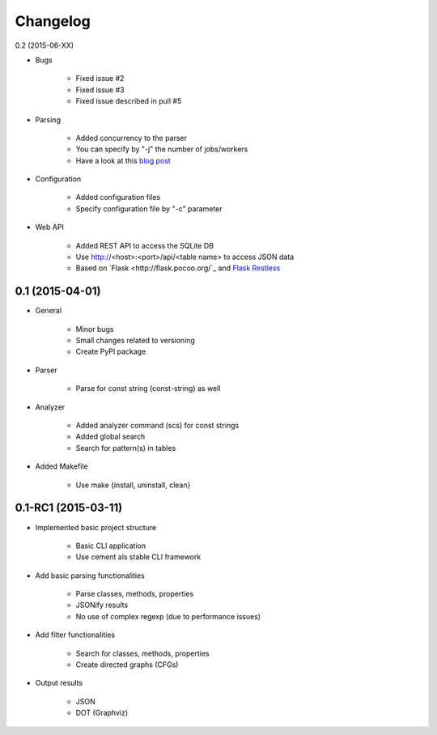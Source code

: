 ===========
Changelog
===========

0.2 (2015-06-XX)

* Bugs

    * Fixed issue #2
    * Fixed issue #3
    * Fixed issue described in pull #5

* Parsing

    * Added concurrency to the parser
    * You can specify by "-j" the number of jobs/workers 
    * Have a look at this `blog post <http://blog.dornea.nu/2015/05/06/adding-concurrency-to-smalisca/>`_

* Configuration
    
    * Added configuration files
    * Specify configuration file by "-c" parameter

* Web API

    * Added REST API to access the SQLite DB
    * Use http://<host>:<port>/api/<table name> to access JSON data
    * Based on `Flask <http://flask.pocoo.org/`_ and `Flask Restless <https://flask-restless.readthedocs.org/en/latest/>`_


0.1 (2015-04-01)
================

* General
   
    * Minor bugs
    * Small changes related to versioning
    * Create PyPI package

* Parser
    
    * Parse for const string (const-string) as well

* Analyzer

    * Added analyzer command (scs) for const strings
    * Added global search
    * Search for pattern(s) in tables

* Added Makefile

    * Use make {install, uninstall, clean}


0.1-RC1 (2015-03-11)
====================

* Implemented basic project structure 
  
    * Basic CLI application
    * Use cement als stable CLI framework

* Add basic parsing functionalities 

    * Parse classes, methods, properties
    * JSONify results
    * No use of complex regexp (due to performance issues)

* Add filter functionalities

    * Search for classes, methods, properties
    * Create directed graphs (CFGs)

* Output results 

    * JSON
    * DOT (Graphviz)
